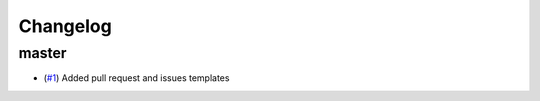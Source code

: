 Changelog
=========

master
------

- (`#1 <https://github.com/znicholls/silicone/pull/1>`_) Added pull request and issues templates
